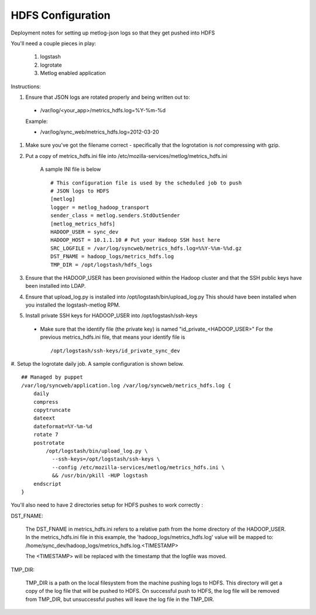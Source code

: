 HDFS Configuration
==================

Deployment notes for setting up metlog-json logs so that they get pushed into HDFS

You'll need a couple pieces in play:

    #. logstash
    #. logrotate
    #. Metlog enabled application

Instructions:

#. Ensure that JSON logs are rotated properly and being written out to:

  * /var/log/<your_app>/metrics_hdfs.log=%Y-%m-%d

  Example:

  * /var/log/sync_web/metrics_hdfs.log=2012-03-20

#. Make sure you've got the filename correct - specifically that the
   logrotation is *not* compressing with gzip.


#. Put a copy of metrics_hdfs.ini file into /etc/mozilla-services/metlog/metrics_hdfs.ini

    A sample INI file is below ::

        # This configuration file is used by the scheduled job to push
        # JSON logs to HDFS
        [metlog]
        logger = metlog_hadoop_transport
        sender_class = metlog.senders.StdOutSender
        [metlog_metrics_hdfs]
        HADOOP_USER = sync_dev
        HADOOP_HOST = 10.1.1.10 # Put your Hadoop SSH host here
        SRC_LOGFILE = /var/log/syncweb/metrics_hdfs.log=%%Y-%%m-%%d.gz
        DST_FNAME = hadoop_logs/metrics_hdfs.log
        TMP_DIR = /opt/logstash/hdfs_logs

#. Ensure that the HADOOP_USER has been provisioned within the Hadoop cluster and that the SSH public keys have been installed into LDAP.

#. Ensure that upload_log.py is installed into /opt/logstash/bin/upload_log.py
   This should have been installed when you installed the
   logstash-metlog RPM.

#. Install private SSH keys for HADOOP_USER into /opt/logstash/ssh-keys

  * Make sure that the identify file (the private key) is named "id_private_<HADOOP_USER>" For the previous metrics_hdfs.ini file,
    that means your identify file is ::

        /opt/logstash/ssh-keys/id_private_sync_dev

#. Setup the logrotate daily job.  A sample configuration is shown
below. ::

    ## Managed by puppet
    /var/log/syncweb/application.log /var/log/syncweb/metrics_hdfs.log {
        daily
        compress
        copytruncate
        dateext
        dateformat=%Y-%m-%d
        rotate 7
        postrotate 
            /opt/logstash/bin/upload_log.py \
              --ssh-keys=/opt/logstash/ssh-keys \
              --config /etc/mozilla-services/metlog/metrics_hdfs.ini \
              && /usr/bin/pkill -HUP logstash 
        endscript 
    }

You'll also need to have 2 directories setup for HDFS pushes to work
correctly :

DST_FNAME:

    The DST_FNAME in metrics_hdfs.ini refers to a relative path from the home directory of the HADOOP_USER.
    In the metrics_hdfs.ini file in this example, the 'hadoop_logs/metrics_hdfs.log' value will be mapped to:
    /home/sync_dev/hadoop_logs/metrics_hdfs.log.<TIMESTAMP>

    The <TIMESTAMP> will be replaced with the timestamp that the logfile was moved.

TMP_DIR:

    TMP_DIR is a path on the local filesystem from the machine pushing logs to HDFS.
    This directory will get a copy of the log file that will be pushed to HDFS.  On successful push to HDFS, the log file will be removed from TMP_DIR, but unsuccessful pushes will leave the log file in the TMP_DIR.
